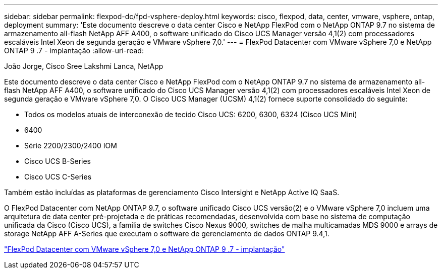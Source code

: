 ---
sidebar: sidebar 
permalink: flexpod-dc/fpd-vsphere-deploy.html 
keywords: cisco, flexpod, data, center, vmware, vsphere, ontap, deployment 
summary: 'Este documento descreve o data center Cisco e NetApp FlexPod com o NetApp ONTAP 9.7 no sistema de armazenamento all-flash NetApp AFF A400, o software unificado do Cisco UCS Manager versão 4,1(2) com processadores escaláveis Intel Xeon de segunda geração e VMware vSphere 7,0.' 
---
= FlexPod Datacenter com VMware vSphere 7,0 e NetApp ONTAP 9 .7 - implantação
:allow-uri-read: 


João Jorge, Cisco Sree Lakshmi Lanca, NetApp

[role="lead"]
Este documento descreve o data center Cisco e NetApp FlexPod com o NetApp ONTAP 9.7 no sistema de armazenamento all-flash NetApp AFF A400, o software unificado do Cisco UCS Manager versão 4,1(2) com processadores escaláveis Intel Xeon de segunda geração e VMware vSphere 7,0. O Cisco UCS Manager (UCSM) 4,1(2) fornece suporte consolidado do seguinte:

* Todos os modelos atuais de interconexão de tecido Cisco UCS: 6200, 6300, 6324 (Cisco UCS Mini)
* 6400
* Série 2200/2300/2400 IOM
* Cisco UCS B-Series
* Cisco UCS C-Series


Também estão incluídas as plataformas de gerenciamento Cisco Intersight e NetApp Active IQ SaaS.

O FlexPod Datacenter com NetApp ONTAP 9.7, o software unificado Cisco UCS versão(2) e o VMware vSphere 7,0 incluem uma arquitetura de data center pré-projetada e de práticas recomendadas, desenvolvida com base no sistema de computação unificada da Cisco (Cisco UCS), a família de switches Cisco Nexus 9000, switches de malha multicamadas MDS 9000 e arrays de storage NetApp AFF A-Series que executam o software de gerenciamento de dados ONTAP 9.4,1.

link:https://www.cisco.com/c/en/us/td/docs/unified_computing/ucs/UCS_CVDs/fp_vmware_vsphere_7_0_ontap_9_7.html["FlexPod Datacenter com VMware vSphere 7,0 e NetApp ONTAP 9 .7 - implantação"^]
